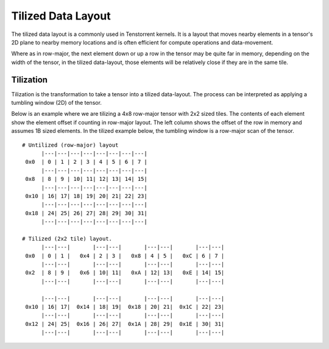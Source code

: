 .. _Tilized_data_layout:

Tilized Data Layout
===================

The tilized data layout is a commonly used in Tenstorrent kernels. It is a
layout that moves nearby elements in a tensor's 2D plane to nearby memory
locations and is often efficient for compute operations and data-movement.

Where as in row-major, the next element down or up a row in the tensor may be
quite far in memory, depending on the width of the tensor, in the tilized
data-layout, those elements will be relatively close if they are in the same
tile.

Tilization
----------

Tilization is the transformation to take a tensor into a tilized data-layout.
The process can be interpreted as applying a tumbling window (2D) of the
tensor.

Below is an example where we are tilizing a 4x8 row-major tensor with 2x2 sized
tiles. The contents of each element show the element offset if counting in
row-major layout. The left column shows the offset of the row in memory and
assumes 1B sized elements. In the tilized example below, the tumbling window is
a row-major scan of the tensor.

::

    # Untilized (row-major) layout
          |---|---|---|---|---|---|---|---|
     0x0  | 0 | 1 | 2 | 3 | 4 | 5 | 6 | 7 |
          |---|---|---|---|---|---|---|---|
     0x8  | 8 | 9 | 10| 11| 12| 13| 14| 15|
          |---|---|---|---|---|---|---|---|
     0x10 | 16| 17| 18| 19| 20| 21| 22| 23|
          |---|---|---|---|---|---|---|---|
     0x18 | 24| 25| 26| 27| 28| 29| 30| 31|
          |---|---|---|---|---|---|---|---|

    # Tilized (2x2 tile) layout.
          |---|---|       |---|---|       |---|---|       |---|---|
     0x0  | 0 | 1 |   0x4 | 2 | 3 |   0x8 | 4 | 5 |   0xC | 6 | 7 |
          |---|---|       |---|---|       |---|---|       |---|---|
     0x2  | 8 | 9 |   0x6 | 10| 11|   0xA | 12| 13|   0xE | 14| 15|
          |---|---|       |---|---|       |---|---|       |---|---|

          |---|---|       |---|---|       |---|---|       |---|---|
     0x10 | 16| 17|  0x14 | 18| 19|  0x18 | 20| 21|  0x1C | 22| 23|
          |---|---|       |---|---|       |---|---|       |---|---|
     0x12 | 24| 25|  0x16 | 26| 27|  0x1A | 28| 29|  0x1E | 30| 31|
          |---|---|       |---|---|       |---|---|       |---|---|
